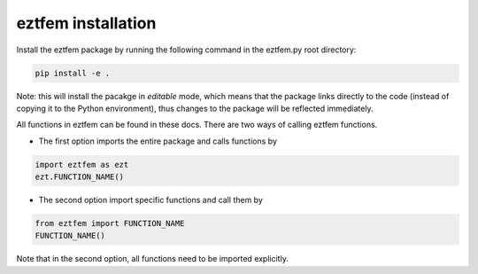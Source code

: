 eztfem installation
===================

Install the eztfem package by running the following command in the eztfem.py
root directory:

.. code-block:: bash

   pip install -e .

Note: this will install the pacakge in `editable` mode, which means that the
package links directly to the code (instead of copying it to the Python 
environment), thus changes to the package will be reflected immediately.

All functions in eztfem can be found in these docs. There are two ways of 
calling eztfem functions. 

* The first option imports the entire package and calls functions by

.. code-block:: bash

   import eztfem as ezt
   ezt.FUNCTION_NAME()

* The second option import specific functions and call them by

.. code-block:: bash

   from eztfem import FUNCTION_NAME
   FUNCTION_NAME()

Note that in the second option, all functions need to be imported explicitly.